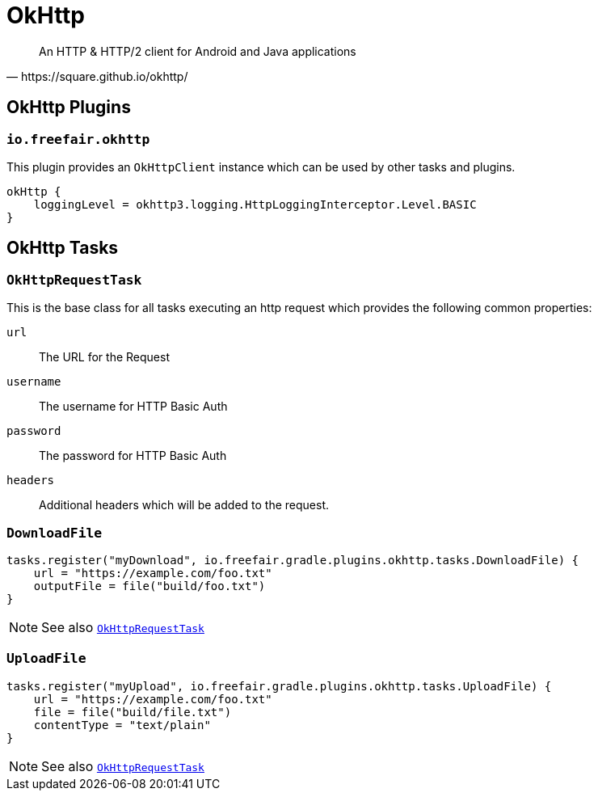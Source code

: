 = OkHttp

[quote,https://square.github.io/okhttp/]
An HTTP & HTTP/2 client for Android and Java applications

== OkHttp Plugins

=== `io.freefair.okhttp`

This plugin provides an `OkHttpClient` instance which can be used by other tasks and plugins.

----
okHttp {
    loggingLevel = okhttp3.logging.HttpLoggingInterceptor.Level.BASIC
}
----

== OkHttp Tasks

[#OkHttpRequestTask]
=== `OkHttpRequestTask`

This is the base class for all tasks executing an http request which provides the following
common properties:

`url`:: The URL for the Request
`username`:: The username for HTTP Basic Auth
`password`:: The password for HTTP Basic Auth
`headers`:: Additional headers which will be added to the request.

=== `DownloadFile`

----
tasks.register("myDownload", io.freefair.gradle.plugins.okhttp.tasks.DownloadFile) {
    url = "https://example.com/foo.txt"
    outputFile = file("build/foo.txt")
}
----

NOTE: See also <<OkHttpRequestTask>>

=== `UploadFile`

----
tasks.register("myUpload", io.freefair.gradle.plugins.okhttp.tasks.UploadFile) {
    url = "https://example.com/foo.txt"
    file = file("build/file.txt")
    contentType = "text/plain"
}
----

NOTE: See also <<OkHttpRequestTask>>
